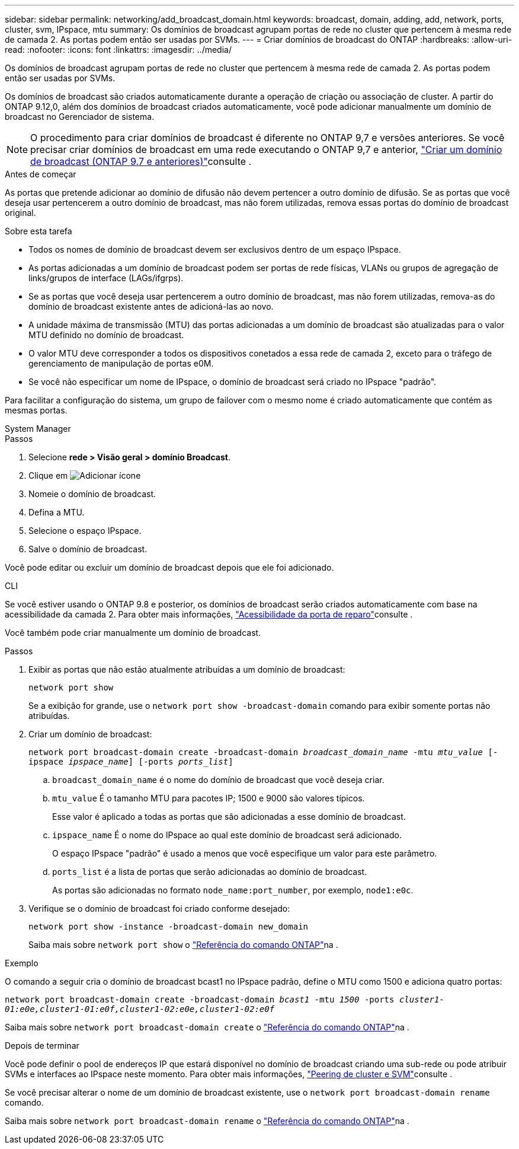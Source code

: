 ---
sidebar: sidebar 
permalink: networking/add_broadcast_domain.html 
keywords: broadcast, domain, adding, add, network, ports, cluster, svm, IPspace, mtu 
summary: Os domínios de broadcast agrupam portas de rede no cluster que pertencem à mesma rede de camada 2. As portas podem então ser usadas por SVMs. 
---
= Criar domínios de broadcast do ONTAP
:hardbreaks:
:allow-uri-read: 
:nofooter: 
:icons: font
:linkattrs: 
:imagesdir: ../media/


[role="lead"]
Os domínios de broadcast agrupam portas de rede no cluster que pertencem à mesma rede de camada 2. As portas podem então ser usadas por SVMs.

Os domínios de broadcast são criados automaticamente durante a operação de criação ou associação de cluster. A partir do ONTAP 9.12,0, além dos domínios de broadcast criados automaticamente, você pode adicionar manualmente um domínio de broadcast no Gerenciador de sistema.


NOTE: O procedimento para criar domínios de broadcast é diferente no ONTAP 9,7 e versões anteriores. Se você precisar criar domínios de broadcast em uma rede executando o ONTAP 9,7 e anterior, link:https://docs.netapp.com/us-en/ontap-system-manager-classic/networking-bd/create_a_broadcast_domain97.html["Criar um domínio de broadcast (ONTAP 9.7 e anteriores)"^]consulte .

.Antes de começar
As portas que pretende adicionar ao domínio de difusão não devem pertencer a outro domínio de difusão. Se as portas que você deseja usar pertencerem a outro domínio de broadcast, mas não forem utilizadas, remova essas portas do domínio de broadcast original.

.Sobre esta tarefa
* Todos os nomes de domínio de broadcast devem ser exclusivos dentro de um espaço IPspace.
* As portas adicionadas a um domínio de broadcast podem ser portas de rede físicas, VLANs ou grupos de agregação de links/grupos de interface (LAGs/ifgrps).
* Se as portas que você deseja usar pertencerem a outro domínio de broadcast, mas não forem utilizadas, remova-as do domínio de broadcast existente antes de adicioná-las ao novo.
* A unidade máxima de transmissão (MTU) das portas adicionadas a um domínio de broadcast são atualizadas para o valor MTU definido no domínio de broadcast.
* O valor MTU deve corresponder a todos os dispositivos conetados a essa rede de camada 2, exceto para o tráfego de gerenciamento de manipulação de portas e0M.
* Se você não especificar um nome de IPspace, o domínio de broadcast será criado no IPspace "padrão".


Para facilitar a configuração do sistema, um grupo de failover com o mesmo nome é criado automaticamente que contém as mesmas portas.

[role="tabbed-block"]
====
.System Manager
--
.Passos
. Selecione *rede > Visão geral > domínio Broadcast*.
. Clique em image:icon_add.gif["Adicionar ícone"]
. Nomeie o domínio de broadcast.
. Defina a MTU.
. Selecione o espaço IPspace.
. Salve o domínio de broadcast.


Você pode editar ou excluir um domínio de broadcast depois que ele foi adicionado.

--
.CLI
--
Se você estiver usando o ONTAP 9.8 e posterior, os domínios de broadcast serão criados automaticamente com base na acessibilidade da camada 2. Para obter mais informações, link:repair_port_reachability.html["Acessibilidade da porta de reparo"]consulte .

Você também pode criar manualmente um domínio de broadcast.

.Passos
. Exibir as portas que não estão atualmente atribuídas a um domínio de broadcast:
+
`network port show`

+
Se a exibição for grande, use o `network port show -broadcast-domain` comando para exibir somente portas não atribuídas.

. Criar um domínio de broadcast:
+
`network port broadcast-domain create -broadcast-domain _broadcast_domain_name_ -mtu _mtu_value_ [-ipspace _ipspace_name_] [-ports _ports_list_]`

+
.. `broadcast_domain_name` é o nome do domínio de broadcast que você deseja criar.
.. `mtu_value` É o tamanho MTU para pacotes IP; 1500 e 9000 são valores típicos.
+
Esse valor é aplicado a todas as portas que são adicionadas a esse domínio de broadcast.

.. `ipspace_name` É o nome do IPspace ao qual este domínio de broadcast será adicionado.
+
O espaço IPspace "padrão" é usado a menos que você especifique um valor para este parâmetro.

.. `ports_list` é a lista de portas que serão adicionadas ao domínio de broadcast.
+
As portas são adicionadas no formato `node_name:port_number`, por exemplo, `node1:e0c`.



. Verifique se o domínio de broadcast foi criado conforme desejado:
+
`network port show -instance -broadcast-domain new_domain`

+
Saiba mais sobre `network port show` o link:https://docs.netapp.com/us-en/ontap-cli/network-port-show.html["Referência do comando ONTAP"^]na .



.Exemplo
O comando a seguir cria o domínio de broadcast bcast1 no IPspace padrão, define o MTU como 1500 e adiciona quatro portas:

`network port broadcast-domain create -broadcast-domain _bcast1_ -mtu _1500_ -ports _cluster1-01:e0e,cluster1-01:e0f,cluster1-02:e0e,cluster1-02:e0f_`

Saiba mais sobre `network port broadcast-domain create` o link:https://docs.netapp.com/us-en/ontap-cli/network-port-broadcast-domain-create.html["Referência do comando ONTAP"^]na .

.Depois de terminar
Você pode definir o pool de endereços IP que estará disponível no domínio de broadcast criando uma sub-rede ou pode atribuir SVMs e interfaces ao IPspace neste momento. Para obter mais informações, link:../peering/index.html["Peering de cluster e SVM"]consulte .

Se você precisar alterar o nome de um domínio de broadcast existente, use o `network port broadcast-domain rename` comando.

Saiba mais sobre `network port broadcast-domain rename` o link:https://docs.netapp.com/us-en/ontap-cli/network-port-broadcast-domain-rename.html["Referência do comando ONTAP"^]na .

--
====